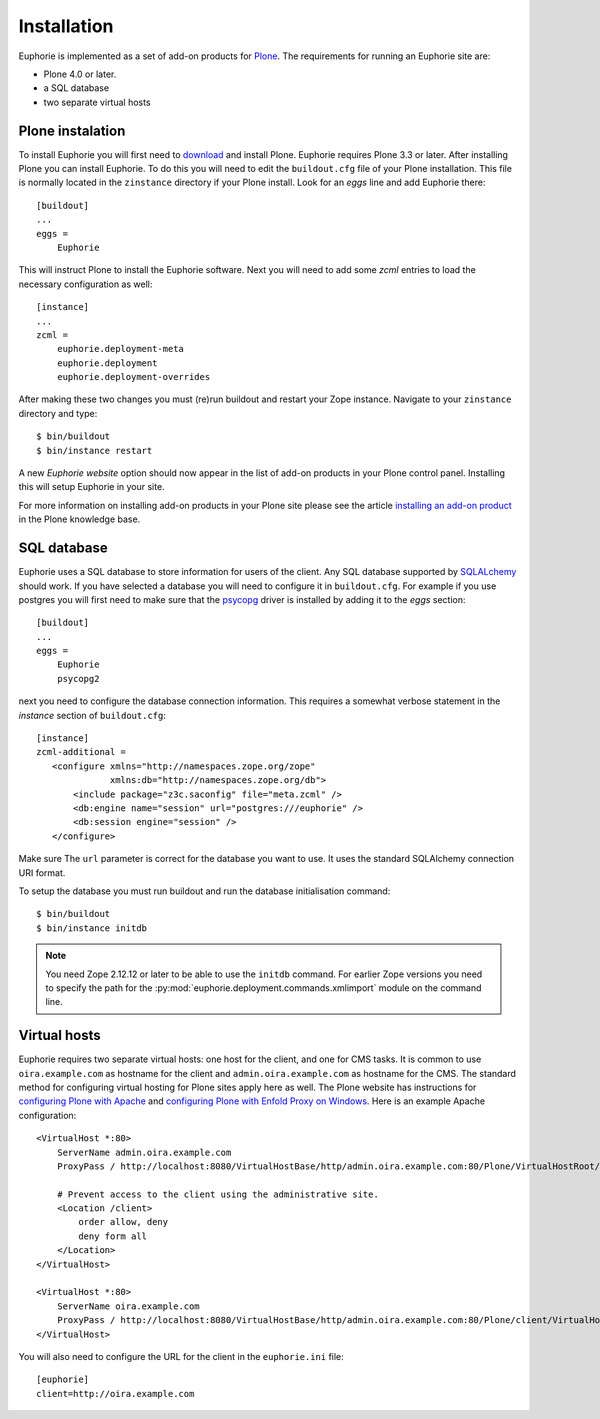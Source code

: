 Installation
============

Euphorie is implemented as a set of add-on products for `Plone`_. The
requirements for running an Euphorie site are:

* Plone 4.0 or later.
* a SQL database
* two separate virtual hosts

Plone instalation
-----------------
To install Euphorie you will first need to `download`_ and install Plone.
Euphorie requires Plone 3.3 or later.  After installing Plone you can install
Euphorie. To do this you will need to edit the ``buildout.cfg`` file of your
Plone installation. This file is normally located in the ``zinstance``
directory if your Plone install.  Look for an *eggs* line and add Euphorie
there::

  [buildout]
  ...
  eggs =
      Euphorie

This will instruct Plone to install the Euphorie software. Next you will
need to add some *zcml* entries to load the necessary configuration as well::

  [instance]
  ...
  zcml =
      euphorie.deployment-meta
      euphorie.deployment
      euphorie.deployment-overrides

After making these two changes you must (re)run buildout and restart your Zope
instance. Navigate to your ``zinstance`` directory and type::

    $ bin/buildout
    $ bin/instance restart

A new *Euphorie website* option should now appear in the list of add-on products
in your Plone control panel. Installing this will setup Euphorie in your site.

For more information on installing add-on products in your Plone site please
see the article `installing an add-on product`_ in the Plone knowledge base.

SQL database
------------

Euphorie uses a SQL database to store information for users of the client. Any
SQL database supported by SQLALchemy_ should work. If you have selected a
database you will need to configure it in ``buildout.cfg``. For example if
you use postgres you will first need to make sure that the psycopg_ driver
is installed by adding it to the *eggs* section::

  [buildout]
  ...
  eggs =
      Euphorie
      psycopg2

next you need to configure the database connection information. This requires
a somewhat verbose statement in the *instance* section of ``buildout.cfg``::

  [instance]
  zcml-additional =
     <configure xmlns="http://namespaces.zope.org/zope"
                xmlns:db="http://namespaces.zope.org/db">
         <include package="z3c.saconfig" file="meta.zcml" />
         <db:engine name="session" url="postgres:///euphorie" />
         <db:session engine="session" />
     </configure>

Make sure The ``url`` parameter is correct for the database you want to use.
It uses the standard SQLAlchemy connection URI format.

To setup the database you must run buildout and run the database initialisation
command::

    $ bin/buildout
    $ bin/instance initdb

.. note::

   You need Zope 2.12.12 or later to be able to use the ``initdb`` command. For
   earlier Zope versions you need to specify the path for the
   :py:mod:`euphorie.deployment.commands.xmlimport` module on the command line.


Virtual hosts
-------------

Euphorie requires two separate virtual hosts: one host for the client, and one
for CMS tasks. It is common to use ``oira.example.com`` as hostname for the
client and ``admin.oira.example.com`` as hostname for the CMS. The standard
method for configuring virtual hosting for Plone sites apply here as well. The
Plone website has instructions for `configuring Plone with Apache`_ and
`configuring Plone with Enfold Proxy on Windows`_. Here is an example Apache
configuration::

  <VirtualHost *:80>
      ServerName admin.oira.example.com
      ProxyPass / http://localhost:8080/VirtualHostBase/http/admin.oira.example.com:80/Plone/VirtualHostRoot/

      # Prevent access to the client using the administrative site.
      <Location /client>
          order allow, deny
          deny form all
      </Location>
  </VirtualHost>

  <VirtualHost *:80>
      ServerName oira.example.com
      ProxyPass / http://localhost:8080/VirtualHostBase/http/admin.oira.example.com:80/Plone/client/VirtualHostRoot/
  </VirtualHost>


You will also need to configure the URL for the client in the ``euphorie.ini`` file::

  [euphorie]
  client=http://oira.example.com


.. _Plone: http://plone.org/
.. _download: http://plone.org/download
.. _installing an add-on product: http://plone.org/documentation/kb/third-party-products/installing
.. _SQLAlchemy: http://sqlalchemy.org/
.. _psycopg: http://initd.org/psycopg/
.. _configuring Plone with Apache: http://plone.org/documentation/kb/plone-with-apache
.. _configuring Plone with Enfold Proxy on Windows: http://plone.org/documentation/kb/managing-your-plone-sites-in-windows-with-enfold-proxy


